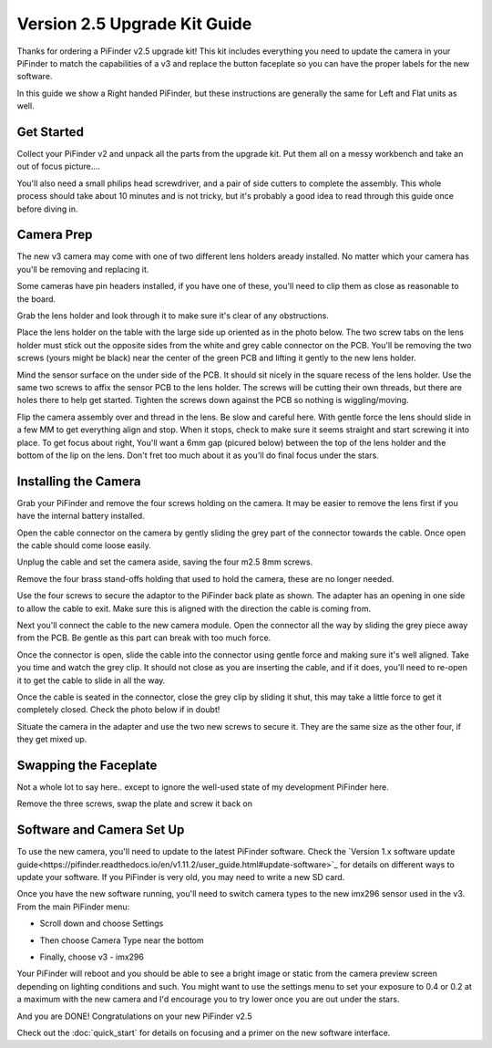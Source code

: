 Version 2.5 Upgrade Kit Guide
================================================

Thanks for ordering a PiFinder v2.5 upgrade kit!  This kit includes everything you need to update
the camera in your PiFinder to match the capabilities of a v3 and replace the button faceplate
so you can have the proper labels for the new software.

In this guide we show a Right handed PiFinder, but these instructions are generally the same 
for Left and Flat units as well.

Get Started
------------

Collect your PiFinder v2 and unpack all the parts from the upgrade kit.  Put them all on a messy
workbench and take an out of focus picture....

You'll also need a small philips head screwdriver, and a pair of side cutters to complete the assembly.  
This whole process should take about 10 minutes and is not tricky, but it's probably a good idea to read through this 
guide once before diving in.

.. image:: images/v25_upgrade/v25_upgrade_10.jpeg

Camera Prep
----------------

The new v3 camera may come with one of two different lens holders aready installed. No matter 
which your camera has you'll be removing and replacing it.

.. image:: images/v25_upgrade/v25_upgrade_11.jpeg

Some cameras have pin headers installed, if you have one of these, you'll need to clip them as close
as reasonable to the board.

.. image:: images/v25_upgrade/v25_upgrade_12.jpeg

.. image:: images/v25_upgrade/v25_upgrade_13.jpeg

Grab the lens holder and look through it to make sure it's clear of any obstructions.

Place the lens holder on the table with the large side up oriented as in the photo below.  The two screw
tabs on the lens holder must stick out the opposite sides from the white and grey cable connector on the PCB.
You'll be removing the two screws (yours might be black) near the center of the green PCB and lifting it gently
to the new lens holder.  

Mind the sensor surface on the under side of the PCB. It should sit nicely in the square recess of the lens holder.
Use the same two screws to affix the sensor PCB to the lens holder.  The screws will be cutting their own threads, but
there are holes there to help get started.  Tighten the screws down against the PCB so nothing is wiggling/moving.

.. image:: images/v25_upgrade/v25_upgrade_14.jpeg

.. image:: images/v25_upgrade/v25_upgrade_15.jpeg

Flip the camera assembly over and thread in the lens.  Be slow and careful here.  With gentle force
the lens should slide in a few MM to get everything align and stop.  When it stops, check to make sure it seems 
straight and start screwing it into place.  To get focus about right, You'll want a 6mm gap (picured below) between the 
top of the lens holder and the bottom of the lip on the lens.  Don't fret too much about it as you'll do final focus 
under the stars.

.. image:: images/v25_upgrade/v25_upgrade_16.jpeg

.. image:: images/v25_upgrade/v25_upgrade_17.jpeg

Installing the Camera
----------------------

Grab your PiFinder and remove the four screws holding on the camera.  It may be
easier to remove the lens first if you have the internal battery installed.


.. image:: images/v25_upgrade/v25_upgrade_18.jpeg

.. image:: images/v25_upgrade/v25_upgrade_19.jpeg

Open the cable connector on the camera by gently sliding the grey part of the 
connector towards the cable.  Once open the cable should come loose easily.

Unplug the cable and set the camera aside, saving the four m2.5 8mm screws.

.. image:: images/v25_upgrade/v25_upgrade_20.jpeg

.. image:: images/v25_upgrade/v25_upgrade_21.jpeg


Remove the four brass stand-offs holding that used to hold the camera, these
are no longer needed.

.. image:: images/v25_upgrade/v25_upgrade_22.jpeg

Use the four screws to secure the adaptor to the PiFinder back plate as shown.  The 
adapter has an opening in one side to allow the cable to exit.  Make sure 
this is aligned with the direction the cable is coming from.

.. image:: images/v25_upgrade/v25_upgrade_23.jpeg

Next you'll connect the cable to the new camera module.  Open the connector all the way
by sliding the grey piece away from the PCB.  Be gentle as this part can break with too
much force. 

Once the connector is open, slide the cable into the connector using gentle force and making 
sure it's well aligned.  Take you time and watch the
grey clip.  It should not close as you are inserting the cable, and if it does, you'll need
to re-open it to get the cable to slide in all the way.

Once the cable is seated in the connector, close the grey clip by sliding it shut, this 
may take a little force to get it completely closed.  Check the photo below if in doubt!

.. image:: images/v25_upgrade/v25_upgrade_24.jpeg

Situate the camera in the adapter and use the two new screws to secure it.  They are 
the same size as the other four, if they get mixed up.

.. image:: images/v25_upgrade/v25_upgrade_25.jpeg

.. image:: images/v25_upgrade/v25_upgrade_26.jpeg

.. image:: images/v25_upgrade/v25_upgrade_27.jpeg

Swapping the Faceplate
-----------------------

Not a whole lot to say here.. except to ignore the well-used state of my development 
PiFinder here.  

Remove the three screws, swap the plate and screw it back on

.. image:: images/v25_upgrade/v25_upgrade_28.jpeg

.. image:: images/v25_upgrade/v25_upgrade_29.jpeg

.. image:: images/v25_upgrade/v25_upgrade_30.jpeg

.. image:: images/v25_upgrade/v25_upgrade_31.jpeg

Software and Camera Set Up
-----------------------

To use the new camera, you'll need to update to the latest PiFinder software.  Check the 
`Version 1.x software update guide<https://pifinder.readthedocs.io/en/v1.11.2/user_guide.html#update-software>`_ 
for details on different ways to update your software.  If you PiFinder is very old, you 
may need to write a new SD card.

Once you have the new software running, you'll need to switch camera types to the new imx296 sensor used
in the v3.  From the main PiFinder menu:

* Scroll down and choose Settings

.. image:: images/v25_upgrade/v25_upgrade_41.png

* Then choose Camera Type near the bottom

.. image:: images/v25_upgrade/v25_upgrade_42.png

* Finally, choose v3 - imx296

.. image:: images/v25_upgrade/v25_upgrade_44.png

Your PiFinder will reboot and you should be able to see a bright image or static from the 
camera preview screen depending on lighting conditions and such.  You might want to use the
settings menu to set your exposure to 0.4 or 0.2 at a maximum with the new camera and I'd 
encourage you to try lower once you are out under the stars.

And you are DONE!  Congratulations on your new PiFinder v2.5

Check out the :doc:`quick_start` for details on focusing and a primer on the new 
software interface.
